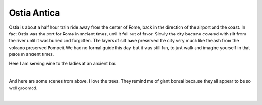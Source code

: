 .. title: Ostia Antica
.. date: 2015-02-09
.. slug: Ostia-Antica
.. tags: Travel, Rome
.. link: 
.. description: A morning in Ostia Antica

Ostia Antica
------------

Ostia is about a half hour train ride away from the center of Rome, back in the direction of the airport and the coast.  In fact Ostia was the port for Rome in ancient times, until it fell out of favor.  Slowly the city became covered with silt from the river until it was buried and forgotten.  The layers of silt have preserved the city very much like the ash from the volcano preserved Pompeii.  We had no formal guide this day, but it was still fun, to just walk and imagine yourself in that place in ancient times.

Here I am serving wine to the ladies at an ancient bar.

.. image:: /images/Rome/rome_highlights_5.jpg

|

And here are some scenes from above.  I love the trees.  They remind me of giant bonsai because they all appear to be so well groomed.

.. image:: /images/Rome/rome_highlights_5.jpg

|

.. image:: /images/Rome/rome_highlights_5.jpg

